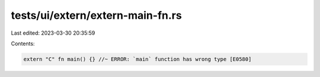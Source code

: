tests/ui/extern/extern-main-fn.rs
=================================

Last edited: 2023-03-30 20:35:59

Contents:

.. code-block:: rs

    extern "C" fn main() {} //~ ERROR: `main` function has wrong type [E0580]


